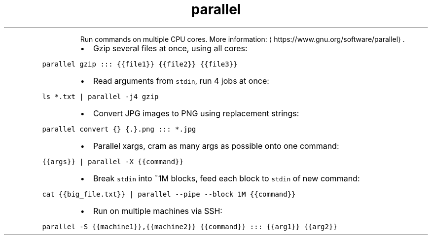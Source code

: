 .TH parallel
.PP
.RS
Run commands on multiple CPU cores.
More information: \[la]https://www.gnu.org/software/parallel\[ra]\&.
.RE
.RS
.IP \(bu 2
Gzip several files at once, using all cores:
.RE
.PP
\fB\fCparallel gzip ::: {{file1}} {{file2}} {{file3}}\fR
.RS
.IP \(bu 2
Read arguments from \fB\fCstdin\fR, run 4 jobs at once:
.RE
.PP
\fB\fCls *.txt | parallel \-j4 gzip\fR
.RS
.IP \(bu 2
Convert JPG images to PNG using replacement strings:
.RE
.PP
\fB\fCparallel convert {} {.}.png ::: *.jpg\fR
.RS
.IP \(bu 2
Parallel xargs, cram as many args as possible onto one command:
.RE
.PP
\fB\fC{{args}} | parallel \-X {{command}}\fR
.RS
.IP \(bu 2
Break \fB\fCstdin\fR into ~1M blocks, feed each block to \fB\fCstdin\fR of new command:
.RE
.PP
\fB\fCcat {{big_file.txt}} | parallel \-\-pipe \-\-block 1M {{command}}\fR
.RS
.IP \(bu 2
Run on multiple machines via SSH:
.RE
.PP
\fB\fCparallel \-S {{machine1}},{{machine2}} {{command}} ::: {{arg1}} {{arg2}}\fR
